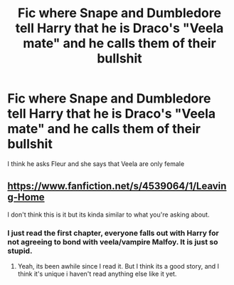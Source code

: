 #+TITLE: Fic where Snape and Dumbledore tell Harry that he is Draco's "Veela mate" and he calls them of their bullshit

* Fic where Snape and Dumbledore tell Harry that he is Draco's "Veela mate" and he calls them of their bullshit
:PROPERTIES:
:Author: renextronex
:Score: 13
:DateUnix: 1591593197.0
:DateShort: 2020-Jun-08
:FlairText: What's That Fic?
:END:
I think he asks Fleur and she says that Veela are only female


** [[https://www.fanfiction.net/s/4539064/1/Leaving-Home]]

I don't think this is it but its kinda similar to what you're asking about.
:PROPERTIES:
:Author: RaZen_Brandz
:Score: 3
:DateUnix: 1591601861.0
:DateShort: 2020-Jun-08
:END:

*** I just read the first chapter, everyone falls out with Harry for not agreeing to bond with veela/vampire Malfoy. It is just so stupid.
:PROPERTIES:
:Author: Demandred3000
:Score: 5
:DateUnix: 1591608764.0
:DateShort: 2020-Jun-08
:END:

**** Yeah, its been awhile since I read it. But I think its a good story, and I think it's unique i haven't read anything else like it yet.
:PROPERTIES:
:Author: RaZen_Brandz
:Score: 2
:DateUnix: 1591621458.0
:DateShort: 2020-Jun-08
:END:
